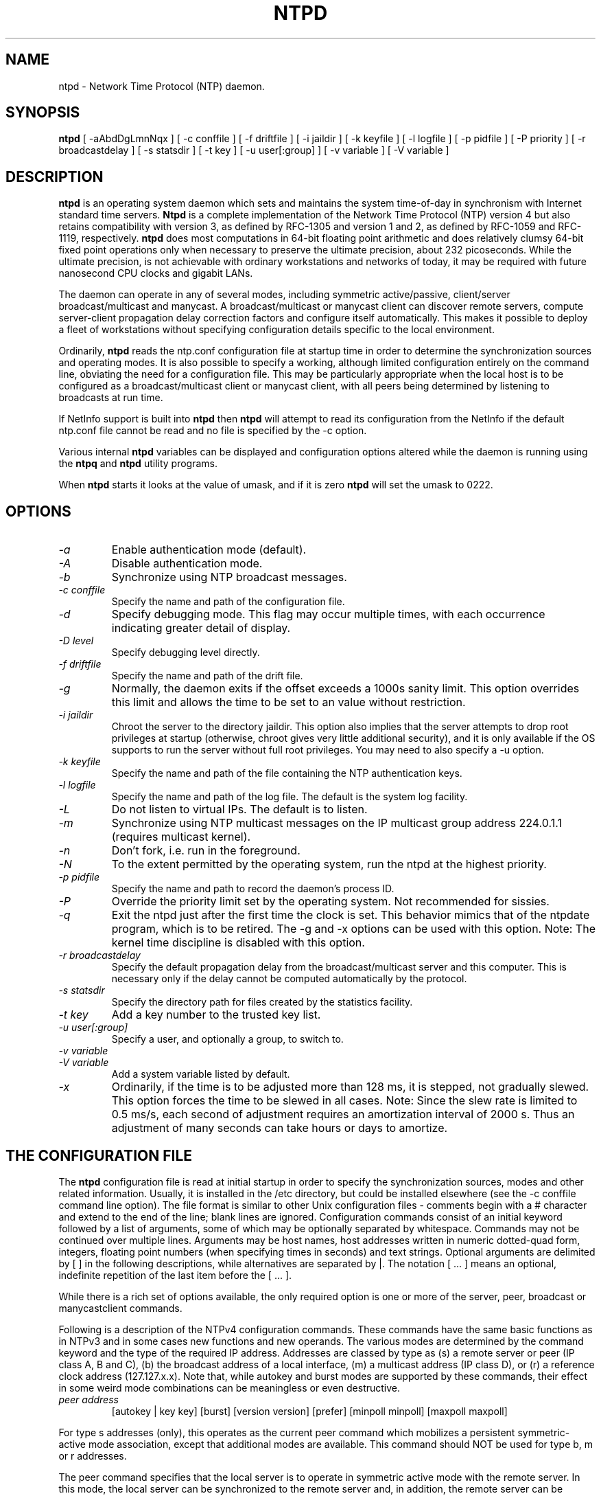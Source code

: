 .\" -*- nroff -*"
.TH  NTPD 1 "November 17, 1999" "Version 4.0.98d" "Network Time Protocol Daemon"
.SH NAME
ntpd \- Network Time Protocol (NTP) daemon.
.SH SYNOPSIS
.B ntpd
[ -aAbdDgLmnNqx ]
[ -c conffile ]
[ -f driftfile ]
[ -i jaildir ]
[ -k keyfile ]
[ -l logfile ]
[ -p pidfile ]
[ -P priority ]
[ -r broadcastdelay ]
[ -s statsdir ]
[ -t key ]
[ -u user[:group] ]
[ -v variable ]
[ -V variable ]

.SH DESCRIPTION
.B ntpd
is an operating system daemon which sets and maintains the system
time-of-day in synchronism with Internet standard time servers.
.B Ntpd
is a complete implementation of the Network Time Protocol (NTP) version 4
but also retains compatibility with version 3, as defined by RFC-1305
and version 1 and 2, as defined by RFC-1059 and RFC-1119, respectively.
.B
ntpd
does most computations in 64-bit floating point arithmetic and does
relatively clumsy 64-bit fixed point operations only when necessary to
preserve the ultimate precision, about 232 picoseconds.  While the
ultimate precision, is not achievable with ordinary workstations and
networks of today, it may be required with future nanosecond CPU clocks
and gigabit LANs.
.PP
The daemon can operate in any of several modes, including symmetric
active/passive, client/server broadcast/multicast and manycast. A
broadcast/multicast or manycast client can discover remote servers,
compute server-client propagation delay correction factors and configure
itself automatically.  This makes it possible to deploy a fleet of
workstations without specifying configuration details specific to the
local environment.
.PP
Ordinarily,
.B ntpd
reads the ntp.conf configuration file at startup time
in order to determine the synchronization sources and operating modes.
It is also possible to specify a working, although limited
configuration entirely on the command line, obviating the need for a
configuration file.  This may be particularly appropriate when the
local host is to be configured as a broadcast/multicast client or manycast
client, with all peers being determined by listening to broadcasts at
run time.
.PP
If NetInfo support is built into
.B ntpd
then
.B ntpd
will attempt to read
its configuration from the NetInfo if the default ntp.conf file cannot
be read and no file is specified by the -c option.
.PP
Various internal
.B ntpd
variables can be displayed and configuration
options altered while the daemon is running using the
.B ntpq
and
.B ntpd
utility programs.
.PP
When
.B ntpd
starts it looks at the value of umask, and if it is zero
.B ntpd
will set the umask to 0222.
.SH OPTIONS
.TP
.I -a
Enable authentication mode (default).
.TP
.I -A
Disable authentication mode.
.TP
.I -b
Synchronize using NTP broadcast messages.
.TP
.I -c conffile
Specify the name and path of the configuration file.
.TP
.I -d
Specify debugging mode.  This flag may occur multiple times, with each
occurrence indicating greater detail of display.
.TP
.I -D level
Specify debugging level directly.
.TP
.I -f driftfile
Specify the name and path of the drift file.
.TP
.I -g
Normally, the daemon exits if the offset exceeds a 1000s sanity limit.
This option overrides this limit and allows the time to be set to an
value without restriction.
.TP
.I -i jaildir 
Chroot the server to the directory jaildir. This option also implies
that the server attempts to drop root privileges at startup (otherwise,
chroot gives very little additional security), and it is only available
if the OS supports to run the server without full root privileges. You
may need to also specify a -u option.
.TP
.I -k keyfile
Specify the name and path of the file containing the NTP authentication
keys.
.TP
.I -l logfile
Specify the name and path of the log file.  The default is the system
log facility.
.TP
.I -L 
Do not listen to virtual IPs. The default is to listen.
.TP
.I -m
Synchronize using NTP multicast messages on the IP multicast group
address 224.0.1.1 (requires multicast kernel).
.TP
.I -n
Don't fork, i.e. run in the foreground.
.TP
.I -N 
To the extent permitted by the operating system, run the ntpd at the highest priority.
.TP
.I -p pidfile
Specify the name and path to record the daemon's process ID.
.TP
.I -P
Override the priority limit set by the operating system.  Not
recommended for sissies.
.TP
.I -q 
Exit the ntpd just after the first time the clock is set. This behavior
mimics that of the ntpdate program, which is to be retired. The -g and
-x options can be used with this option. Note: The kernel time discipline
is disabled with this option.
.TP
.I -r broadcastdelay
Specify the default propagation delay from the broadcast/multicast
server and this computer.  This is necessary only if the delay cannot be
computed automatically by the protocol.
.TP
.I -s statsdir
Specify the directory path for files created by the statistics
facility.
.TP
.I -t key
Add a key number to the trusted key list.
.TP
.I -u user[:group]  
Specify a user, and optionally a group, to switch to.
.TP
.I -v variable
.TP
.I -V variable
Add a system variable listed by default.
.TP
.I -x
Ordinarily, if the time is to be adjusted more than 128 ms, it is
stepped, not gradually slewed.  This option forces the time to be slewed
in all cases.  Note: Since the slew rate is limited to 0.5 ms/s, each
second of adjustment requires an amortization interval of 2000 s.  Thus
an adjustment of many seconds can take hours or days to amortize.
.SH  THE CONFIGURATION FILE
The
.B ntpd
configuration file is read at initial startup in order to
specify the synchronization sources, modes and other related
information.  Usually, it is installed in the /etc directory, but could
be installed elsewhere (see the -c conffile command line option).  The
file format is similar to other Unix configuration files - comments
begin with a # character and extend to the end of the line; blank lines
are ignored.  Configuration commands consist of an initial keyword
followed by a list of arguments, some of which may be optionally
separated by whitespace.  Commands may not be continued over multiple
lines.  Arguments may be host names, host addresses written in numeric
dotted-quad form, integers, floating point numbers (when specifying
times in seconds) and text strings.  Optional arguments are delimited by
[ ] in the following descriptions, while alternatives are separated by
|.  The notation [ ...  ] means an optional, indefinite repetition of
the last item before the [ ...  ].
.PP
While there is a rich set of options available, the only required option
is one or more of the server, peer, broadcast or manycastclient commands.
.PP
Following is a description of the NTPv4 configuration commands.
These commands have the same basic functions as in NTPv3 and in some
cases new functions and new operands.  The various modes are determined
by the command keyword and the type of the required IP address.
Addresses are classed by type as (s) a remote server or peer (IP class
A, B and C), (b) the broadcast address of a local interface, (m) a
multicast address (IP class D), or (r) a reference clock address
(127.127.x.x).  Note that, while autokey and burst modes are supported
by these commands, their effect in some weird mode combinations can be
meaningless or even destructive.
.TP
.I  peer address
[autokey | key key]
[burst]
[version version]
[prefer]
[minpoll minpoll]
[maxpoll maxpoll]
.PP
For type s addresses (only), this operates as the current peer command
which mobilizes a persistent symmetric-active mode association, except
that additional modes are available.  This command should NOT be used
for type b, m or r addresses.
.PP
The peer command specifies that the local server is to operate in
symmetric active mode with the remote server.  In this mode, the local
server can be synchronized to the remote server and, in addition, the
remote server can be synchronized by the local server.  This is useful
in a network of servers where, depending on various failure scenarios
either the local or remote server may be the better source of time.
.TP
.I server address
[autokey | key key]
[burst]
[version version]
[prefer]
[minpoll minpoll]
[maxpoll maxpoll]
.PP
For type s and r addresses, this operates as the NTPv3 server command
which mobilizes a persistent client mode association.  The server
command specifies that the local server is to operate in client mode
with the specified remote server.  In this mode, the local server can be
synchronized to the remote server, but the remote server can never be
synchronized to the local server.
.TP
.I broadcast address
[autokey | key key]
[burst]
[version version]
[minpoll minpoll]
[maxpoll maxpoll]
[ttl ttl]
.PP
For type b and m addresses (only), this operates as the current NTPv3
broadcast command, which mobilizes a persistent broadcast mode
association, except that additional modes are available.  Multiple
commands can be used to specify multiple local broadcast interface
(subnets) and/or multiple multicast groups.  Note that local broadcast
messages go only to the interface associated with the subnet specified
but multicast messages go to all interfaces.  In the current
implementation, the source address used for these messages is the Unix
host default address.
.PP
In broadcast mode, the local server sends periodic broadcast messages to
a client population at the address specified, which is usually the
broadcast address on (one of) the local network(s) or a multicast
address assigned to NTP.  The IANA has assigned the multicast group
address 224.0.1.1 exclusively to NTP, but other nonconflicting addresses
can be used to contain the messages within administrative boundaries.
Ordinarily, this specification applies only to the local server
operating as a sender; for operation as a broadcast client, see the
broadcastclient or multicastclient commands below.
.TP
.I manycastclient address
[autokey | key key]
[burst]
[version version]
[minpoll minpoll]
[maxpoll maxpoll]
[ttl ttl]
.PP
For type m addresses (only), this mobilizes a manycast client-mod
association for the multicast address specified.  In this case 
specific address must be supplied which matches the address used on th
manycastserver command for the designated manycast servers.  The NT
multicast address 224.0.1.1 assigned by the IANA should NOT be used
unless specific means are taken to avoid spraying large areas of th
Internet with these messages and causing a possibly massive implosion o
replies at the sender
.PP
The manycast command specifies that the local server is to operate i
client mode with the remote server that are discovered as the result o
broadcast/multicast messages.  The client broadcasts a request message
to the group address associated with the specified address an
specifically enabled servers respond to these messages.  The client
selects the servers providing the best time and continues as with the
server command.  The remaining servers are discarded as if never heard
.PP
These four commands specify the time server name or address to be use
and the mode in which to operate.  The address can be either a DNS name
or a IP address in dotted-quad notation.  Additional information on
association behaviour can be found in the Association Management page
.TP
.I autokey
All packets sent to the address are to include authentication field
encrypted using the autokey scheme.
.TP
.I burst
At each poll interval, send a burst of eight packets spaced, instead of
the usual one.
.TP
.I key key
All packets sent to the address are to include authentication field
encrypted using the specified key identifier, which is an unsigned
32-bit integer less than 65536.  The default is to include no
encryption field.
.TP
.I version version
Specifies the version number to be used for outgoing NTP packets.
Versions 1-4 are the choices, with version 4 the default.
.TP
.I prefer
Marks the server as preferred.  All other things being equal, this host
will be chosen for synchronization among a set of correctly operating
hosts.  See the Mitigation Rules and the prefer Keyword page for
further information
.TP
.I ttl ttl
This option is used only with broadcast mode.  It specifies the
time-to-live ttl to use on multicast packets.  Selection of the proper
value, which defaults to 127, is something of a black art and must be
coordinated with the network administrator.
.TP
.I minpoll minpoll maxpoll maxpoll
These options specify the minimum and maximum polling intervals for NTP
messages. The values are interpreted as dual logarithms (2 ^ x). The
default range is 6 (2^6 = 64 s) to 10 (2^10 = 1024 s). The allowable
range is 4 (16 s) to 17 (36.4 h).
.TP
.I broadcastclient
This command directs the local server to listen for and respond to
broadcast messages received on any local interface.  Upon hearing a
broadcast message for the first time, the local server measures the
nominal network delay using a brief client/server exchange with the
remote server, then enters the broadcastclient mode, in which it listens
for and synchronizes to succeeding broadcast messages.  Note that, in
order to avoid accidental or malicious disruption in this mode, both the
local and remote servers should operate using authentication and the
same trusted key and key identifiers.
.TP
.I multicastclient
[address] [...]
This command directs the local server to listen for multicast messages
at the group address(es) of these global network.  The default address
is that assigned by the Number Czar to NTP (224.0.1.1).  This command
operates in the same way as the broadcastclient command, but uses IP
multicasting.  Support for this command requires a multicast kernel.
.TP
.I driftfile driftfile
This command specifies the name of the file use to record the frequency
offset of the local clock oscillator.  If the file exists, it is read at
startup in order to set the initial frequency offset and then updated
once per hour with the current frequency offset computed by the daemon.
If the file does not exist or this command is not given, the initial
frequency offset is assume zero.  In this case, it may take some hours
for the frequency to stabilize and the residual timing errors to
subside.
.PP
The file format consists of a single line containing a single floating
point number, which records the frequency offset measured in
parts-per-million (PPM).  The file is updated by first writing the
current drift value into a temporary file and then renaming this file to
replace the old version.  This implies that ntpd must have write
permission for the directory the drift file is located in, and that file
system links, symbolic or otherwise, should be avoided.
.TP
.I manycastserver address [...]
This command directs the local server to listen for and respond to
broadcast messages received on any local interface, and in addition
enables the server to respond to client mode messages to the multicast
group address(es) (type m) specified.  At least one address is required,
but the NTP multicast address 224.0.1.1 assigned by the IANA should NOT
be used, unless specific means are taken to limit the span of the reply
and avoid a possible massive implosion at the original sender.
.TP
.I revoke [logsec]
Specifies the interval between recomputations of the private value used
with the autokey feature, which ordinarily requires an expensive public-
key computation.  The default value is 12 (65,536 s or about 18 hours).
For poll intervals above the specified interval, a new private value
will be recomputed for every message sent.
.TP
.I autokey [logsec]
Specifies the interval between regenerations of the session key list
used with the autokey feature.  Note that the size of the key list for
each association depends on this interval and the current poll interval.
The default value is 12 (4096 s or about 1.1 hours).  For poll intervals
above the specified interval, a session key list with a single entry
will be regenerated for every message sent.
.TP
.I enable [auth | bclient | kernel | monitor | ntp | stats]
.TP
.I disable [auth | bclient | kernel | monitor | ntp | stats]
Provides a way to enable or disable various server options.  Flags not
mentioned are unaffected.  Note that all of these flags can be
controlled remotely using the ntpdc utility program.
.TP
.I auth
Enables the server to synchronize with unconfigured peers only if the
peer has been correctly authenticated using a trusted key and key
identifier.  The default for this flag is enable.
.TP
.I bclient
When enabled, this is identical to the broadcastclient command.  The
default for this flag is disable.
.TP
.I kernel
Enables the precision-time kernel support for the ntp_adjtime() system
call, if implemented.  Ordinarily, support for this routine is detected
automatically when the NTP daemon is compiled, so it is not necessary
for the user to worry about this flag.  It flag is provided primarily so
that this support can be disabled during kernel development.
.TP
.I monitor
Enables the monitoring facility.  See the ntpdc program and the monlist
command or further information.  The default for this flag is enable.
.TP
.I ntp
Enables the server to adjust its local clock by means of NTP.  If
disabled, the local clock free-runs at its intrinsic time and frequency
offset.  This flag is useful in case the local clock is controlled by
some other device or protocol and NTP is used only to provide
synchronization to other clients In this case, the local clock driver
can be used to provide this function and also certain time variables for
error estimates and leap-indicators.  The default for this flag is enable.
.TP
.I stats
Enables the statistics facility.  The default for this flag is enable.
.SH FILES
.TP
.I /etc/ntp.conf
- the default name of the configuration file
.TP
.I /etc/ntp.drift
- the default name of the drift file
.TP
.I /etc/ntp.key
- the default name of the key file
.SH BUGS
.B Ntpd
has gotten rather fat.  While not huge, it has gotten larger than might
be desirable for an elevated-priority daemon running on a workstation,
particularly since many of the fancy features which consume the space
were designed more with a busy primary server, rather than a high
stratum workstation, in mind.
.SH AUTHOR
David L.  Mills <mills@udel.edu>. Manpage abstracted from the
html documentation by Peter Breuer <ptb@it.uc3m.es>.

